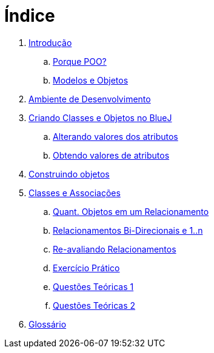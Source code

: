 = Índice

. link:README.adoc[Introdução]
.. link:chapter1.adoc[Porque POO?]
.. link:chapter2.adoc[Modelos e Objetos]
. link:chapter3.adoc[Ambiente de Desenvolvimento]
. link:chapter4.adoc[Criando Classes e Objetos no BlueJ]
.. link:chapter4p1.adoc[Alterando valores dos atributos]
.. link:chapter4p2.adoc[Obtendo valores de atributos]
. link:chapter5.adoc[Construindo objetos]
. link:chapter6.adoc[Classes e Associações]
.. link:chapter6p1.adoc[Quant. Objetos em um Relacionamento]
.. link:chapter6p2.adoc[Relacionamentos Bi-Direcionais e 1..n]
.. link:chapter6p3.adoc[Re-avaliando Relacionamentos]
.. link:chapter6-exercise.adoc[Exercício Prático]
.. link:chapter6-questions1.adoc[Questões Teóricas 1]
.. link:chapter6-questions2.adoc[Questões Teóricas 2]
. link:GLOSSARY.adoc[Glossário]
